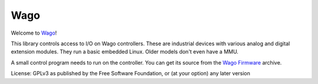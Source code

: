 Wago
====

Welcome to `Wago <http://github.com/M-o-a-T/wago>`__!

This library controls access to I/O on Wago controllers.
These are industrial devices with various analog and digital extension modules.
They run a basic embedded Linux. Older models don't even have a MMU.

A small control program needs to run on the controller.
You can get its source from the `Wago Firmware <http://github.com/M-o-a-T/wago-firmware>`__ archive.

License: GPLv3 as published by the Free Software Foundation, or (at your option) any later version


